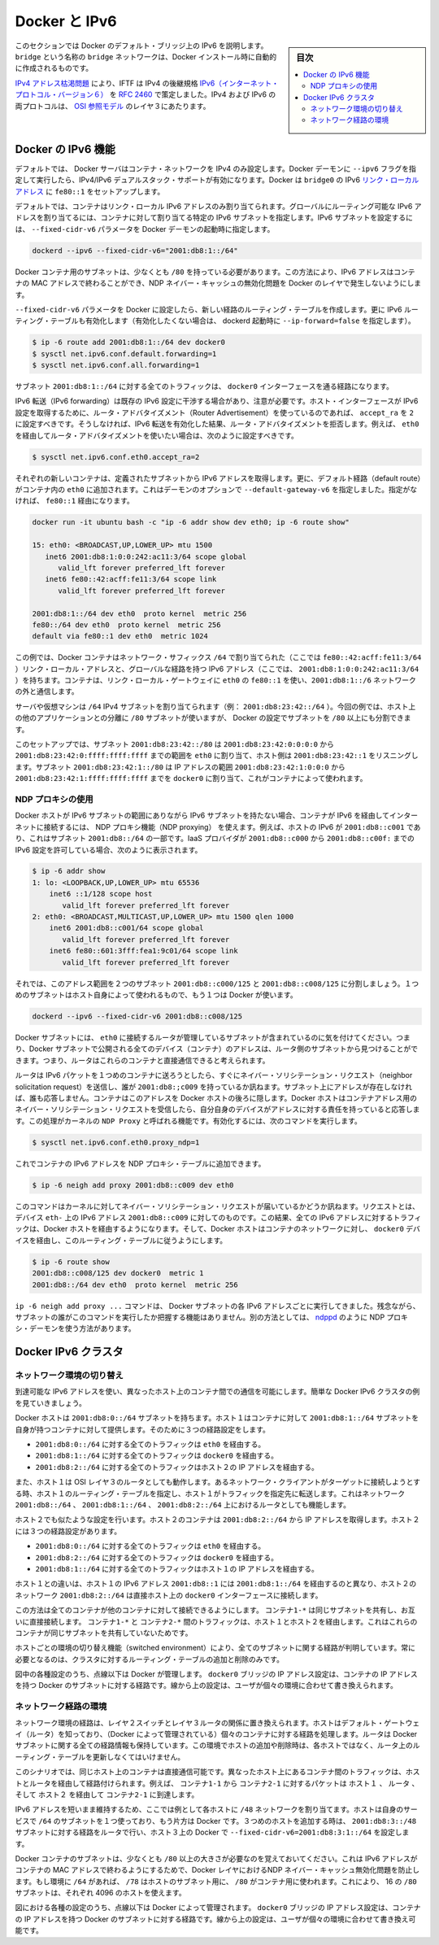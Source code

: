 .. -*- coding: utf-8 -*-
.. URL: https://docs.docker.com/engine/userguide/networking/default_network/ipv6/
.. SOURCE: https://github.com/docker/docker/blob/master/docs/userguide/networking/default_network/ipv6.md
   doc version: 1.12
      https://github.com/docker/docker/commits/master/docs/userguide/networking/default_network/ipv6.md
.. check date: 2016/06/14
.. Commits on Apr 29, 2016 24ec73f754da16e37726a3f1c6a59de508e255fc
.. ---------------------------------------------------------------------------

.. IPv6 with Docker

.. _ipv6-with-docker:

========================================
Docker と IPv6
========================================

.. sidebar:: 目次

   .. contents:: 
       :depth: 3
       :local:

.. The information in this section explains IPv6 with the Docker default bridge. This is a bridge network named bridge created automatically when you install Docker.

このセクションでは Docker のデフォルト・ブリッジ上の IPv6 を説明します。``bridge`` という名称の ``bridge`` ネットワークは、Docker インストール時に自動的に作成されるものです。

.. As we are running out of IPv4 addresses the IETF has standardized an IPv4 successor, Internet Protocol Version 6 , in RFC 2460. Both protocols, IPv4 and IPv6, reside on layer 3 of the OSI model.

`IPv4 アドレス枯渇問題 <https://ja.wikipedia.org/wiki/IP%E3%82%A2%E3%83%89%E3%83%AC%E3%82%B9%E6%9E%AF%E6%B8%87%E5%95%8F%E9%A1%8C>`_ により、IFTF は IPv4 の後継規格 `IPv6（インターネット・プロトコル・バージョン６） <https://ja.wikipedia.org/wiki/IPv6>`_ を `RFC 2460 <https://www.ietf.org/rfc/rfc2460.txt>`_ で策定しました。IPv4 および IPv6 の両プロトコルは、 `OSI 参照モデル <https://ja.wikipedia.org/wiki/OSI%E5%8F%82%E7%85%A7%E3%83%A2%E3%83%87%E3%83%AB>`_ のレイヤ３にあたります。

.. How IPv6 works on Docker

.. _how-ipv6-works-on-docker:

Docker の IPv6 機能
====================

.. By default, the Docker server configures the container network for IPv4 only. You can enable IPv4/IPv6 dualstack support by running the Docker daemon with the --ipv6 flag. Docker will set up the bridge docker0 with the IPv6 link-local address fe80::1.

デフォルトでは、 Docker サーバはコンテナ・ネットワークを IPv4 のみ設定します。Docker デーモンに ``--ipv6`` フラグを指定して実行したら、IPv4/IPv6 デュアルスタック・サポートが有効になります。Docker は ``bridge0`` の IPv6 `リンク・ローカルアドレス <http://en.wikipedia.org/wiki/Link-local_address>`_ に ``fe80::1`` をセットアップします。

.. By default, containers that are created will only get a link-local IPv6 address. To assign globally routable IPv6 addresses to your containers you have to specify an IPv6 subnet to pick the addresses from. Set the IPv6 subnet via the --fixed-cidr-v6 parameter when starting Docker daemon:

デフォルトでは、コンテナはリンク・ローカル IPv6 アドレスのみ割り当てられます。グローバルにルーティング可能な IPv6 アドレスを割り当てるには、コンテナに対して割り当てる特定の IPv6 サブネットを指定します。IPv6 サブネットを設定するには、 ``--fixed-cidr-v6`` パラメータを Docker デーモンの起動時に指定します。

.. code-block:: bash

   dockerd --ipv6 --fixed-cidr-v6="2001:db8:1::/64"

.. The subnet for Docker containers should at least have a size of /80. This way an IPv6 address can end with the container’s MAC address and you prevent NDP neighbor cache invalidation issues in the Docker layer.

Docker コンテナ用のサブネットは、少なくとも ``/80`` を持っている必要があります。この方法により、IPv6 アドレスはコンテナの MAC アドレスで終わることができ、NDP ネイバー・キャッシュの無効化問題を Docker のレイヤで発生しないようにします。

.. With the --fixed-cidr-v6 parameter set Docker will add a new route to the routing table. Further IPv6 routing will be enabled (you may prevent this by starting Docker daemon with --ip-forward=false):

``--fixed-cidr-v6`` パラメータを Docker に設定したら、新しい経路のルーティング・テーブルを作成します。更に IPv6 ルーティング・テーブルも有効化します（有効化したくない場合は、 dockerd 起動時に ``--ip-forward=false`` を指定します）。

.. code-block:: bash

   $ ip -6 route add 2001:db8:1::/64 dev docker0
   $ sysctl net.ipv6.conf.default.forwarding=1
   $ sysctl net.ipv6.conf.all.forwarding=1

.. All traffic to the subnet 2001:db8:1::/64 will now be routed via the docker0 interface.

サブネット ``2001:db8:1::/64`` に対する全てのトラフィックは、 ``docker0`` インターフェースを通る経路になります。

.. Be aware that IPv6 forwarding may interfere with your existing IPv6 configuration: If you are using Router Advertisements to get IPv6 settings for your host’s interfaces you should set accept_ra to 2. Otherwise IPv6 enabled forwarding will result in rejecting Router Advertisements. E.g., if you want to configure eth0 via Router Advertisements you should set:

IPv6 転送（IPv6 forwarding）は既存の IPv6 設定に干渉する場合があり、注意が必要です。ホスト・インターフェースが IPv6 設定を取得するために、ルータ・アドバタイズメント（Router Advertisement）を使っているのであれば、 ``accept_ra`` を ``2`` に設定すべきです。そうしなければ、IPv6 転送を有効化した結果、ルータ・アドバタイズメントを拒否します。例えば、 ``eth0`` を経由してルータ・アドバタイズメントを使いたい場合は、次のように設定すべきです。

.. code-block:: bash

   $ sysctl net.ipv6.conf.eth0.accept_ra=2


.. image:: ./images/ipv6-basic-host-config.png
   :width: 60%
   :alt: IPv6基本設定

.. Every new container will get an IPv6 address from the defined subnet. Further a default route will be added on eth0 in the container via the address specified by the daemon option --default-gateway-v6 if present, otherwise via fe80::1:

それぞれの新しいコンテナは、定義されたサブネットから IPv6 アドレスを取得します。更に、デフォルト経路（default route）がコンテナ内の ``eth0`` に追加されます。これはデーモンのオプションで ``--default-gateway-v6`` を指定しました。指定がなければ、 ``fe80::1`` 経由になります。

.. code-block:: bash

   docker run -it ubuntu bash -c "ip -6 addr show dev eth0; ip -6 route show"
   
   15: eth0: <BROADCAST,UP,LOWER_UP> mtu 1500
      inet6 2001:db8:1:0:0:242:ac11:3/64 scope global
         valid_lft forever preferred_lft forever
      inet6 fe80::42:acff:fe11:3/64 scope link
         valid_lft forever preferred_lft forever
   
   2001:db8:1::/64 dev eth0  proto kernel  metric 256
   fe80::/64 dev eth0  proto kernel  metric 256
   default via fe80::1 dev eth0  metric 1024

.. In this example the Docker container is assigned a link-local address with the network suffix /64 (here: fe80::42:acff:fe11:3/64) and a globally routable IPv6 address (here: 2001:db8:1:0:0:242:ac11:3/64). The container will create connections to addresses outside of the 2001:db8:1::/64 network via the link-local gateway at fe80::1 on eth0.

この例では、Docker コンテナはネットワーク・サフィックス ``/64`` で割り当てられた（ここでは ``fe80::42:acff:fe11:3/64`` ）リンク・ローカル・アドレスと、グローバルな経路を持つ IPv6 アドレス（ここでは、 ``2001:db8:1:0:0:242:ac11:3/64`` ）を持ちます。コンテナは、リンク・ローカル・ゲートウェイに ``eth0`` の ``fe80::1`` を使い、``2001:db8:1::/6`` ネットワークの外と通信します。

.. Often servers or virtual machines get a /64 IPv6 subnet assigned (e.g. 2001:db8:23:42::/64). In this case you can split it up further and provide Docker a /80 subnet while using a separate /80 subnet for other applications on the host:

サーバや仮想マシンは ``/64`` IPv4 サブネットを割り当てられます（例： ``2001:db8:23:42::/64`` ）。今回の例では、ホスト上の他のアプリケーションとの分離に ``/80`` サブネットが使いますが、 Docker の設定でサブネットを ``/80`` 以上にも分割できます。

.. image:: ./images/ipv6-slash64-subnet-config.png
   :width: 60%
   :alt: IPv6基本設定

.. In this setup the subnet 2001:db8:23:42::/80 with a range from 2001:db8:23:42:0:0:0:0 to 2001:db8:23:42:0:ffff:ffff:ffff is attached to eth0, with the host listening at 2001:db8:23:42::1. The subnet 2001:db8:23:42:1::/80 with an address range from 2001:db8:23:42:1:0:0:0 to 2001:db8:23:42:1:ffff:ffff:ffff is attached to docker0 and will be used by containers.

このセットアップでは、サブネット ``2001:db8:23:42::/80`` は ``2001:db8:23:42:0:0:0:0`` から ``2001:db8:23:42:0:ffff:ffff:ffff`` までの範囲を ``eth0`` に割り当て、ホスト側は ``2001:db8:23:42::1`` をリスニングします。サブネット ``2001:db8:23:42:1::/80`` は IP アドレスの範囲 ``2001:db8:23:42:1:0:0:0`` から ``2001:db8:23:42:1:ffff:ffff:ffff`` までを ``docker0`` に割り当て、これがコンテナによって使われます。

.. Using NDP proxying

.. _using-ndp-proxying:

NDP プロキシの使用
--------------------

.. If your Docker host is only part of an IPv6 subnet but has not got an IPv6 subnet assigned you can use NDP proxying to connect your containers via IPv6 to the internet. For example your host has the IPv6 address 2001:db8::c001, is part of the subnet 2001:db8::/64 and your IaaS provider allows you to configure the IPv6 addresses 2001:db8::c000 to 2001:db8::c00f:

Docker ホストが IPv6 サブネットの範囲にありながら IPv6 サブネットを持たない場合、コンテナが IPv6 を経由してインターネットに接続するには、 NDP プロキシ機能（NDP proxying） を使えます。例えば、ホストの IPv6 が ``2001:db8::c001`` であり、これはサブネット ``2001:db8::/64`` の一部です。IaaS プロバイダが ``2001:db8::c000`` から ``2001:db8::c00f:`` までの IPv6 設定を許可している場合、次のように表示されます。

.. code-block:: bash

   $ ip -6 addr show
   1: lo: <LOOPBACK,UP,LOWER_UP> mtu 65536
       inet6 ::1/128 scope host
          valid_lft forever preferred_lft forever
   2: eth0: <BROADCAST,MULTICAST,UP,LOWER_UP> mtu 1500 qlen 1000
       inet6 2001:db8::c001/64 scope global
          valid_lft forever preferred_lft forever
       inet6 fe80::601:3fff:fea1:9c01/64 scope link
          valid_lft forever preferred_lft forever

.. Let’s split up the configurable address range into two subnets 2001:db8::c000/125 and 2001:db8::c008/125. The first one can be used by the host itself, the latter by Docker:

それでは、このアドレス範囲を２つのサブネット ``2001:db8::c000/125`` と ``2001:db8::c008/125`` に分割しましょう。１つめのサブネットはホスト自身によって使われるもので、もう１つは Docker が使います。

.. code-block:: bash

   dockerd --ipv6 --fixed-cidr-v6 2001:db8::c008/125

.. You notice the Docker subnet is within the subnet managed by your router that is connected to eth0. This means all devices (containers) with the addresses from the Docker subnet are expected to be found within the router subnet. Therefore the router thinks it can talk to these containers directly.

Docker サブネットには、 ``eth0`` に接続するルータが管理しているサブネットが含まれているのに気を付けてください。つまり、Docker サブネットで公開される全てのデバイス（コンテナ）のアドレスは、ルータ側のサブネットから見つけることができます。つまり、ルータはこれらのコンテナと直接通信できると考えられます。

.. image:: ./images/ipv6-ndp-proxying.png
   :width: 60%
   :alt: IPv6 NDP Proxying

.. As soon as the router wants to send an IPv6 packet to the first container it will transmit a neighbor solicitation request, asking, who has 2001:db8::c009? But it will get no answer because no one on this subnet has this address. The container with this address is hidden behind the Docker host. The Docker host has to listen to neighbor solicitation requests for the container address and send a response that itself is the device that is responsible for the address. This is done by a Kernel feature called NDP Proxy. You can enable it by executing

ルータは IPv6 パケットを１つめのコンテナに送ろうとしたら、すぐにネイバー・ソリシテーション・リクエスト（neighbor solicitation request）を送信し、誰が ``2001:db8:;c009`` を持っているか訊ねます。サブネット上にアドレスが存在しなければ、誰も応答しません。コンテナはこのアドレスを Docker ホストの後ろに隠します。Docker ホストはコンテナアドレス用のネイバー・ソリシテーション・リクエストを受信したら、自分自身のデバイスがアドレスに対する責任を持っていると応答します。この処理がカーネルの ``NDP Proxy``  と呼ばれる機能です。有効化するには、次のコマンドを実行します。

.. code-block:: bash

   $ sysctl net.ipv6.conf.eth0.proxy_ndp=1

.. Now you can add the container’s IPv6 address to the NDP proxy table:

これでコンテナの IPv6 アドレスを NDP プロキシ・テーブルに追加できます。

.. code-block:: bash

   $ ip -6 neigh add proxy 2001:db8::c009 dev eth0

.. This command tells the Kernel to answer to incoming neighbor solicitation requests regarding the IPv6 address 2001:db8::c009 on the device eth0. As a consequence of this all traffic to this IPv6 address will go into the Docker host and it will forward it according to its routing table via the docker0 device to the container network:

このコマンドはカーネルに対してネイバー・ソリシテーション・リクエストが届いているかどうか訊ねます。リクエストとは、デバイス ``eth-`` 上の IPv6 アドレス ``2001:db8::c009`` に対してのものです。この結果、全ての IPv6 アドレスに対するトラフィックは、Docker ホストを経由するようになります。そして、Docker ホストはコンテナのネットワークに対し、 ``docker0`` デバイスを経由し、このルーティング・テーブルに従うようにします。

.. code-block:: bash

   $ ip -6 route show
   2001:db8::c008/125 dev docker0  metric 1
   2001:db8::/64 dev eth0  proto kernel  metric 256

.. You have to execute the ip -6 neigh add proxy ... command for every IPv6 address in your Docker subnet. Unfortunately there is no functionality for adding a whole subnet by executing one command. An alternative approach would be to use an NDP proxy daemon such as ndppd.

``ip -6 neigh add proxy ...`` コマンドは、 Docker サブネットの各 IPv6 アドレスごとに実行してきました。残念ながら、サブネットの誰がこのコマンドを実行したか把握する機能はありません。別の方法としては、 `ndppd <https://github.com/DanielAdolfsson/ndppd>`_  のように NDP プロキシ・デーモンを使う方法があります。

.. Docker IPv6 cluster

.. _docker-ipv6-cluster:

Docker IPv6 クラスタ
====================

.. Switched network environment

.. _switched-network-environment:

ネットワーク環境の切り替え
------------------------------

.. Using routable IPv6 addresses allows you to realize communication between containers on different hosts. Let’s have a look at a simple Docker IPv6 cluster example:

到達可能な IPv6 アドレスを使い、異なったホスト上のコンテナ間での通信を可能にします。簡単な Docker IPv6 クラスタの例を見ていきましょう。

.. image:: ./images/ipv6-switched-network-example.png
   :width: 60%
   :alt: IPv6 スイッチ・ネットワーク

.. The Docker hosts are in the 2001:db8:0::/64 subnet. Host1 is configured to provide addresses from the 2001:db8:1::/64 subnet to its containers. It has three routes configured:

Docker ホストは ``2001:db8:0::/64`` サブネットを持ちます。ホスト１はコンテナに対して ``2001:db8:1::/64`` サブネットを自身が持つコンテナに対して提供します。そのために３つの経路設定をします。

..    Route all traffic to 2001:db8:0::/64 via eth0
    Route all traffic to 2001:db8:1::/64 via docker0
    Route all traffic to 2001:db8:2::/64 via Host2 with IP 2001:db8::2

* ``2001:db8:0::/64`` に対する全てのトラフィックは ``eth0`` を経由する。
* ``2001:db8:1::/64`` に対する全てのトラフィックは ``docker0`` を経由する。
* ``2001:db8:2::/64`` に対する全てのトラフィックはホスト２の IP アドレスを経由する。

.. Host1 also acts as a router on OSI layer 3. When one of the network clients tries to contact a target that is specified in Host1’s routing table Host1 will forward the traffic accordingly. It acts as a router for all networks it knows: 2001:db8::/64, 2001:db8:1::/64 and 2001:db8:2::/64.

また、ホスト１は OSI レイヤ３のルータとしても動作します。あるネットワーク・クライアントがターゲットに接続しようとする時、ホスト１のルーティング・テーブルを指定し、ホスト１がトラフィックを指定先に転送します。これはネットワーク ``2001:db8::/64`` 、 ``2001:db8:1::/64`` 、 ``2001:db8:2::/64`` 上におけるルータとしても機能します。

.. On Host2 we have nearly the same configuration. Host2’s containers will get IPv6 addresses from 2001:db8:2::/64. Host2 has three routes configured:

ホスト２でも似たような設定を行います。ホスト２のコンテナは ``2001:db8:2::/64`` から IP アドレスを取得します。ホスト２には３つの経路設定があります。

..    Route all traffic to 2001:db8:0::/64 via eth0
    Route all traffic to 2001:db8:2::/64 via docker0
    Route all traffic to 2001:db8:1::/64 via Host1 with IP 2001:db8:0::1

* ``2001:db8:0::/64`` に対する全てのトラフィックは ``eth0`` を経由する。
* ``2001:db8:2::/64`` に対する全てのトラフィックは ``docker0`` を経由する。
* ``2001:db8:1::/64`` に対する全てのトラフィックはホスト１の IP アドレスを経由する。

.. The difference to Host1 is that the network 2001:db8:2::/64 is directly attached to the host via its docker0 interface whereas it reaches 2001:db8:1::/64 via Host1’s IPv6 address 2001:db8::1.

ホスト１との違いは、ホスト１の IPv6 アドレス ``2001:db8::1`` には ``2001:db8:1::/64`` を経由するのと異なり、ホスト２のネットワーク ``2001:db8:2::/64`` は直接ホスト上の ``docker0`` インターフェースに接続します。

.. This way every container is able to contact every other container. The containers Container1-* share the same subnet and contact each other directly. The traffic between Container1-* and Container2-* will be routed via Host1 and Host2 because those containers do not share the same subnet.

この方法は全てのコンテナが他のコンテナに対して接続できるようにします。 ``コンテナ1-*`` は同じサブネットを共有し、お互いに直接接続します。 ``コンテナ1-*`` と ``コンテナ2-*`` 間のトラフィックは、ホスト１とホスト２を経由します。これはこれらのコンテナが同じサブネットを共有していないためです。

.. In a switched environment every host has to know all routes to every subnet. You always have to update the hosts’ routing tables once you add or remove a host to the cluster.

ホストごとの環境の切り替え機能（switched environment）により、全てのサブネットに関する経路が判明しています。常に必要となるのは、クラスタに対するルーティング・テーブルの追加と削除のみです。

.. Every configuration in the diagram that is shown below the dashed line is handled by Docker: The docker0 bridge IP address configuration, the route to the Docker subnet on the host, the container IP addresses and the routes on the containers. The configuration above the line is up to the user and can be adapted to the individual environment.

図中の各種設定のうち、点線以下は Docker が管理します。 ``docker0``  ブリッジの IP アドレス設定は、コンテナの IP アドレスを持つ Docker のサブネットに対する経路です。線から上の設定は、ユーザが個々の環境に合わせて書き換えられます。

.. Routed network environment

.. _routed-network-environment:

ネットワーク経路の環境
------------------------------

.. In a routed network environment you replace the layer 2 switch with a layer 3 router. Now the hosts just have to know their default gateway (the router) and the route to their own containers (managed by Docker). The router holds all routing information about the Docker subnets. When you add or remove a host to this environment you just have to update the routing table in the router - not on every host.

ネットワーク環境の経路は、レイヤ２スイッチとレイヤ３ルータの関係に置き換えられます。ホストはデフォルト・ゲートウェイ（ルータ）を知っており、（Docker によって管理されている）個々のコンテナに対する経路を処理します。ルータは Docker サブネットに関する全ての経路情報も保持しています。この環境でホストの追加や削除時は、各ホストではなく、ルータ上のルーティング・テーブルを更新しなくてはいけません。

.. image:: ./images/ipv6-routed-network-example.png
   :width: 60%
   :alt: IPv6 経路ネットワーク

.. In this scenario containers of the same host can communicate directly with each other. The traffic between containers on different hosts will be routed via their hosts and the router. For example packet from Container1-1 to Container2-1 will be routed through Host1, Router and Host2 until it arrives at Container2-1.

このシナリオでは、同じホスト上のコンテナは直接通信可能です。異なったホスト上にあるコンテナ間のトラフィックは、ホストとルータを経由して経路付けられます。例えば、 ``コンテナ1-1`` から ``コンテナ2-1`` に対するパケットは ``ホスト１`` 、 ``ルータ`` 、そして ``ホスト２`` を経由して ``コンテナ2-1`` に到達します。

.. To keep the IPv6 addresses short in this example a /48 network is assigned to every host. The hosts use a /64 subnet of this for its own services and one for Docker. When adding a third host you would add a route for the subnet 2001:db8:3::/48 in the router and configure Docker on Host3 with --fixed-cidr-v6=2001:db8:3:1::/64.

IPv6 アドレスを短いまま維持するため、ここでは例として各ホストに ``/48`` ネットワークを割り当てます。ホストは自身のサービスで ``/64`` のサブネットを１つ使っており、もう片方は Docker です。３つめのホストを追加する時は、 ``2001:db8:3::/48`` サブネットに対する経路をルータで行い、ホスト３上の Docker で ``--fixed-cidr-v6=2001:db8:3:1::/64`` を設定します。

.. Remember the subnet for Docker containers should at least have a size of /80. This way an IPv6 address can end with the container’s MAC address and you prevent NDP neighbor cache invalidation issues in the Docker layer. So if you have a /64 for your whole environment use /78 subnets for the hosts and /80 for the containers. This way you can use 4096 hosts with 16 /80 subnets each.

Docker コンテナのサブネットは、少なくとも ``/80`` 以上の大きさが必要なのを覚えておいてください。これは IPv6 アドレスがコンテナの MAC アドレスで終わるようにするためで、Docker レイヤにおけるNDP ネイバー・キャッシュ無効化問題を防止します。もし環境に ``/64`` があれば、 ``/78`` はホストのサブネット用に、 ``/80``  がコンテナ用に使われます。これにより、 16 の ``/80`` サブネットは、それぞれ 4096 のホストを使えます。

.. Every configuration in the diagram that is visualized below the dashed line is handled by Docker: The docker0 bridge IP address configuration, the route to the Docker subnet on the host, the container IP addresses and the routes on the containers. The configuration above the line is up to the user and can be adapted to the individual environment.

図における各種の設定のうち、点線以下は Docker によって管理されます。 ``docker0``  ブリッジの IP アドレス設定は、コンテナの IP アドレスを持つ Docker のサブネットに対する経路です。線から上の設定は、ユーザが個々の環境に合わせて書き換え可能です。

.. seealso:: 

   IPv6 with Docker
      https://docs.docker.com/engine/userguide/networking/default_network/ipv6/
